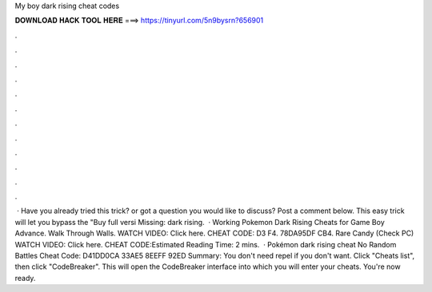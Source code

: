 My boy dark rising cheat codes

𝐃𝐎𝐖𝐍𝐋𝐎𝐀𝐃 𝐇𝐀𝐂𝐊 𝐓𝐎𝐎𝐋 𝐇𝐄𝐑𝐄 ===> https://tinyurl.com/5n9bysrn?656901

.

.

.

.

.

.

.

.

.

.

.

.

 · Have you already tried this trick? or got a question you would like to discuss? Post a comment below. This easy trick will let you bypass the "Buy full versi Missing: dark rising.  · Working Pokemon Dark Rising Cheats for Game Boy Advance. Walk Through Walls. WATCH VIDEO: Click here. CHEAT CODE: D3 F4. 78DA95DF CB4. Rare Candy (Check PC) WATCH VIDEO: Click here. CHEAT CODE:Estimated Reading Time: 2 mins.  · Pokémon dark rising cheat No Random Battles Cheat Code: D41DD0CA 33AE5 8EEFF 92ED Summary: You don't need repel if you don't want. Click "Cheats list", then click "CodeBreaker". This will open the CodeBreaker interface into which you will enter your cheats. You're now ready.